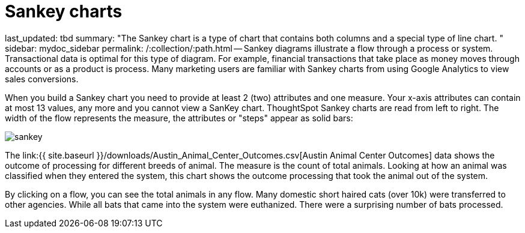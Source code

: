 = Sankey charts

last_updated: tbd summary: "The Sankey chart is a type of chart that contains both columns and a special type of line chart.
" sidebar: mydoc_sidebar permalink: /:collection/:path.html -- Sankey diagrams illustrate a flow through a process or system.
Transactional data is optimal for this type of diagram.
For example, financial transactions that take place as money moves through accounts or as a product is process.
Many marketing users are familiar with Sankey charts from using Google Analytics to view sales conversions.

When you build a Sankey chart you need to provide at least 2 (two) attributes and one measure.
Your x-axis attributes can contain at most 13 values, any more and you cannot view a SanKey chart.
ThoughtSpot Sankey charts are read from left to right.
The width of the flow represents the measure, the attributes or "steps" appear as solid bars:

image::sankey.png[]

The link:{{ site.baseurl }}/downloads/Austin_Animal_Center_Outcomes.csv[Austin Animal Center Outcomes] data shows the outcome of processing for different breeds of animal.
The measure is the count of total animals.
Looking at how an animal was classified when they entered the system, this chart shows the outcome processing that took the animal out of the system.

By clicking on a flow, you can see the total animals in any flow.
Many domestic short haired cats (over 10k) were transferred to other agencies.
While all bats that came into the system were euthanized.
There were a surprising number of bats processed.
